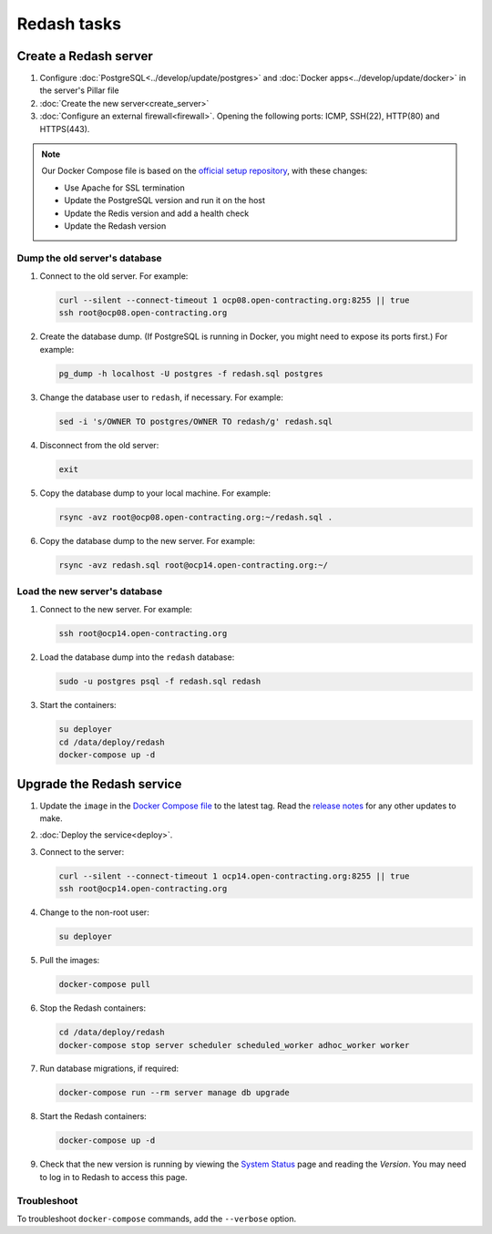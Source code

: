 Redash tasks
============

Create a Redash server
----------------------

#. Configure :doc:`PostgreSQL<../develop/update/postgres>` and :doc:`Docker apps<../develop/update/docker>` in the server's Pillar file
#. :doc:`Create the new server<create_server>`
#. :doc:`Configure an external firewall<firewall>`. Opening the following ports: ICMP, SSH(22), HTTP(80) and HTTPS(443).

.. note::

   Our Docker Compose file is based on the `official setup repository <https://github.com/getredash/setup>`__, with these changes:

   -  Use Apache for SSL termination
   -  Update the PostgreSQL version and run it on the host
   -  Update the Redis version and add a health check
   -  Update the Redash version

Dump the old server's database
~~~~~~~~~~~~~~~~~~~~~~~~~~~~~~

#. Connect to the old server. For example:

   .. code-block:: bash

      curl --silent --connect-timeout 1 ocp08.open-contracting.org:8255 || true
      ssh root@ocp08.open-contracting.org

#. Create the database dump. (If PostgreSQL is running in Docker, you might need to expose its ports first.) For example:

   .. code-block:: bash

      pg_dump -h localhost -U postgres -f redash.sql postgres

#. Change the database user to ``redash``, if necessary. For example:

   .. code-block:: bash

      sed -i 's/OWNER TO postgres/OWNER TO redash/g' redash.sql

#. Disconnect from the old server:

   .. code-block:: bash

      exit

#. Copy the database dump to your local machine. For example:

   .. code-block:: bash

      rsync -avz root@ocp08.open-contracting.org:~/redash.sql .

#. Copy the database dump to the new server. For example:

   .. code-block:: bash

      rsync -avz redash.sql root@ocp14.open-contracting.org:~/

Load the new server's database
~~~~~~~~~~~~~~~~~~~~~~~~~~~~~~

#. Connect to the new server. For example:

   .. code-block:: bash

      ssh root@ocp14.open-contracting.org

#. Load the database dump into the ``redash`` database:

   .. code-block:: bash

      sudo -u postgres psql -f redash.sql redash

#. Start the containers:

   .. code-block:: bash

      su deployer
      cd /data/deploy/redash
      docker-compose up -d

Upgrade the Redash service
--------------------------

#. Update the ``image`` in the `Docker Compose file <https://github.com/open-contracting/deploy/blob/main/salt/docker_apps/files/redash.yaml>`__ to the latest tag. Read the `release notes <https://github.com/getredash/redash/releases>`__ for any other updates to make.

#. :doc:`Deploy the service<deploy>`.

#. Connect to the server:

   .. code-block:: bash

      curl --silent --connect-timeout 1 ocp14.open-contracting.org:8255 || true
      ssh root@ocp14.open-contracting.org

#. Change to the non-root user:

   .. code-block:: bash

      su deployer

#. Pull the images:

   .. code-block:: bash

      docker-compose pull

#. Stop the Redash containers:

   .. code-block:: bash

      cd /data/deploy/redash
      docker-compose stop server scheduler scheduled_worker adhoc_worker worker

#. Run database migrations, if required:

   .. code-block:: bash

      docker-compose run --rm server manage db upgrade

#. Start the Redash containers:

   .. code-block:: bash

      docker-compose up -d

#. Check that the new version is running by viewing the `System Status <https://redash.open-contracting.org/admin/status>`__ page and reading the *Version*. You may need to log in to Redash to access this page.

Troubleshoot
~~~~~~~~~~~~

To troubleshoot ``docker-compose`` commands, add the ``--verbose`` option.
